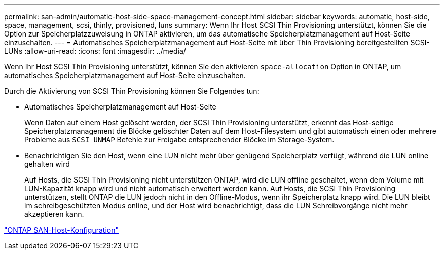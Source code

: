 ---
permalink: san-admin/automatic-host-side-space-management-concept.html 
sidebar: sidebar 
keywords: automatic, host-side, space, management, scsi, thinly, provisioned, luns 
summary: Wenn Ihr Host SCSI Thin Provisioning unterstützt, können Sie die Option zur Speicherplatzzuweisung in ONTAP aktivieren, um das automatische Speicherplatzmanagement auf Host-Seite einzuschalten. 
---
= Automatisches Speicherplatzmanagement auf Host-Seite mit über Thin Provisioning bereitgestellten SCSI-LUNs
:allow-uri-read: 
:icons: font
:imagesdir: ../media/


[role="lead"]
Wenn Ihr Host SCSI Thin Provisioning unterstützt, können Sie den aktivieren `space-allocation` Option in ONTAP, um automatisches Speicherplatzmanagement auf Host-Seite einzuschalten.

Durch die Aktivierung von SCSI Thin Provisioning können Sie Folgendes tun:

* Automatisches Speicherplatzmanagement auf Host-Seite
+
Wenn Daten auf einem Host gelöscht werden, der SCSI Thin Provisioning unterstützt, erkennt das Host-seitige Speicherplatzmanagement die Blöcke gelöschter Daten auf dem Host-Filesystem und gibt automatisch einen oder mehrere Probleme aus `SCSI UNMAP` Befehle zur Freigabe entsprechender Blöcke im Storage-System.

* Benachrichtigen Sie den Host, wenn eine LUN nicht mehr über genügend Speicherplatz verfügt, während die LUN online gehalten wird
+
Auf Hosts, die SCSI Thin Provisioning nicht unterstützen ONTAP, wird die LUN offline geschaltet, wenn dem Volume mit LUN-Kapazität knapp wird und nicht automatisch erweitert werden kann. Auf Hosts, die SCSI Thin Provisioning unterstützen, stellt ONTAP die LUN jedoch nicht in den Offline-Modus, wenn ihr Speicherplatz knapp wird. Die LUN bleibt im schreibgeschützten Modus online, und der Host wird benachrichtigt, dass die LUN Schreibvorgänge nicht mehr akzeptieren kann.



https://docs.netapp.com/us-en/ontap-sanhost/index.html["ONTAP SAN-Host-Konfiguration"]
